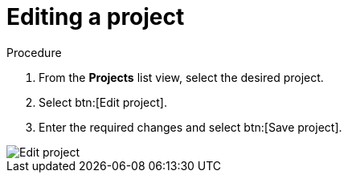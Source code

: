 [id="eda-editing-a-project"]

= Editing a project

.Procedure

. From the *Projects* list view, select the desired project.
. Select btn:[Edit project].
. Enter the required changes and select btn:[Save project].

image::eda-edit-project.png[Edit project]
